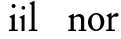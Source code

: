 SplineFontDB: 3.2
FontName: Condescend
FullName: Condescend
FamilyName: Condescend
Weight: Regular
Copyright: Copyright (c) 2022, FontFish
UComments: "2022-12-30: Created with FontForge (http://fontforge.org)"
Version: 001.000
ItalicAngle: 0
UnderlinePosition: -100
UnderlineWidth: 50
Ascent: 720
Descent: 280
InvalidEm: 0
LayerCount: 2
Layer: 0 0 "Back" 1
Layer: 1 0 "Fore" 0
XUID: [1021 63 -208442010 3809248]
FSType: 0
OS2Version: 0
OS2_WeightWidthSlopeOnly: 0
OS2_UseTypoMetrics: 1
CreationTime: 1672435746
ModificationTime: 1672445977
PfmFamily: 17
TTFWeight: 400
TTFWidth: 5
LineGap: 90
VLineGap: 0
OS2TypoAscent: 0
OS2TypoAOffset: 1
OS2TypoDescent: 0
OS2TypoDOffset: 1
OS2TypoLinegap: 90
OS2WinAscent: 0
OS2WinAOffset: 1
OS2WinDescent: 0
OS2WinDOffset: 1
HheadAscent: 0
HheadAOffset: 1
HheadDescent: 0
HheadDOffset: 1
OS2Vendor: 'PfEd'
MarkAttachClasses: 1
DEI: 91125
LangName: 1033
Encoding: ISO8859-1
UnicodeInterp: none
NameList: AGL For New Fonts
DisplaySize: -36
AntiAlias: 1
FitToEm: 0
WinInfo: 60 20 8
BeginPrivate: 0
EndPrivate
Grid
-1000 390 m 0
 2000 390 l 1024
  Named: "x"
EndSplineSet
BeginChars: 256 8

StartChar: n
Encoding: 110 110 0
Width: 490
Flags: HW
LayerCount: 2
Back
SplineSet
275 35 m 1
 465 35 l 1
 465 0 l 1
 275 0 l 1
 275 35 l 1
30 35 m 1
 225 35 l 1
 225 0 l 1
 30 0 l 1
 30 35 l 1
330 280 m 1
 330 320 303 345 264 345 c 1
 224 345 189 325 164 305 c 1
 164 335 l 1
 199 370 239 400 294 400 c 1
 354 400 404 360 404 300 c 1
 404 0 l 1
 330 0 l 1
 330 280 l 1
34 345 m 1
 154 404 l 1
 164 404 l 1
 164 0 l 1
 90 0 l 1
 90 295 l 1
 34 335 l 1
 34 345 l 1
EndSplineSet
Fore
SplineSet
290 35 m 1
 486 35 l 1
 486 0 l 1
 290 0 l 1
 290 35 l 1
30 35 m 1
 225 35 l 1
 225 0 l 1
 30 0 l 1
 30 35 l 1
350 280 m 1
 350 325 320 357 275 357 c 1
 235 357 200 342 170 322 c 1
 170 352 l 1
 210 387 270 420 315 420 c 1
 375 420 430 370 430 310 c 1
 430 0 l 1
 350 0 l 1
 350 280 l 1
34 365 m 1
 160 424 l 1
 170 424 l 1
 170 0 l 1
 90 0 l 1
 90 315 l 1
 34 355 l 1
 34 365 l 1
EndSplineSet
EndChar

StartChar: m
Encoding: 109 109 1
Width: 720
Flags: HW
LayerCount: 2
Back
SplineSet
507 35 m 1
 692 35 l 1
 692 0 l 1
 507 0 l 1
 507 35 l 1
560 280 m 1
 560 320 533 345 494 345 c 1
 454 345 419 325 394 305 c 1
 389 330 l 1
 428 370 469 400 524 400 c 1
 584 400 634 360 634 300 c 1
 634 0 l 1
 560 0 l 1
 560 280 l 1
272 35 m 1
 455 35 l 1
 455 0 l 1
 272 0 l 1
 272 35 l 1
30 35 m 1
 220 35 l 1
 220 0 l 1
 30 0 l 1
 30 35 l 1
325 280 m 1
 325 320 298 345 259 345 c 1
 219 345 184 325 159 305 c 1
 159 335 l 1
 194 370 234 400 289 400 c 1
 349 400 399 360 399 300 c 1
 399 0 l 1
 325 0 l 1
 325 280 l 1
34 345 m 1
 154 404 l 1
 164 404 l 1
 164 0 l 1
 90 0 l 1
 90 295 l 1
 34 335 l 1
 34 345 l 1
EndSplineSet
EndChar

StartChar: o
Encoding: 111 111 2
Width: 458
Flags: HW
LayerCount: 2
Back
SplineSet
118 210 m 0
 118 105 168 28 238 28 c 0
 305 28 350 85 350 180 c 0
 350 285 300 362 230 362 c 0
 163 362 118 305 118 210 c 0
28 192 m 0
 28 305 125 400 238 400 c 0
 350 400 440 310 440 198 c 0
 440 85 343 -10 230 -10 c 0
 118 -10 28 80 28 192 c 0
-352 187 m 0
 -345 92 -292 23 -224 28 c 0
 -156 33 -113 108 -120 203 c 0
 -127 298 -180 367 -248 362 c 0
 -316 357 -359 282 -352 187 c 0
-442 192 m 0
 -442 305 -345 400 -232 400 c 0
 -120 400 -30 310 -30 198 c 0
 -30 85 -127 -10 -240 -10 c 0
 -352 -10 -442 80 -442 192 c 0
-812 195 m 0
 -812 100 -764 28 -696 28 c 0
 -628 28 -580 100 -580 195 c 0
 -580 290 -628 362 -696 362 c 0
 -764 362 -812 290 -812 195 c 0
-902 192 m 0
 -902 305 -805 400 -692 400 c 0
 -580 400 -490 310 -490 198 c 0
 -490 85 -587 -10 -700 -10 c 0
 -812 -10 -902 80 -902 192 c 0
EndSplineSet
Fore
SplineSet
115 210 m 0
 115 105 163 28 233 28 c 0
 300 28 343 85 343 180 c 0
 343 285 295 362 225 362 c 0
 158 362 115 305 115 210 c 0
25 192 m 0
 25 305 120 400 233 400 c 0
 345 400 433 310 433 198 c 0
 433 85 338 -10 225 -10 c 0
 113 -10 25 80 25 192 c 0
EndSplineSet
EndChar

StartChar: i
Encoding: 105 105 3
Width: 255
Flags: HW
LayerCount: 2
Back
SplineSet
89 580 m 4
 89 605 109 625 134 625 c 4
 159 625 179 605 179 580 c 4
 179 555 159 535 134 535 c 4
 109 535 89 555 89 580 c 4
24 35 m 5
 234 35 l 5
 234 0 l 5
 24 0 l 5
 24 35 l 5
36 350 m 5
 154 404 l 5
 164 404 l 5
 164 0 l 5
 90 0 l 5
 90 300 l 5
 36 340 l 5
 36 350 l 5
EndSplineSet
Fore
SplineSet
90 625 m 0
 90 653 112 675 140 675 c 0
 168 675 190 653 190 625 c 0
 190 597 168 575 140 575 c 0
 112 575 90 597 90 625 c 0
24 35 m 1
 244 35 l 1
 244 0 l 1
 24 0 l 1
 24 35 l 1
36 365 m 1
 160 424 l 1
 170 424 l 1
 170 0 l 1
 90 0 l 1
 90 315 l 1
 36 355 l 1
 36 365 l 1
EndSplineSet
EndChar

StartChar: l
Encoding: 108 108 4
Width: 254
Flags: HW
LayerCount: 2
Fore
SplineSet
24 35 m 1
 234 35 l 1
 234 0 l 1
 24 0 l 1
 24 35 l 1
36 650 m 1
 154 694 l 1
 164 694 l 1
 164 0 l 1
 90 0 l 1
 90 600 l 1
 36 640 l 1
 36 650 l 1
EndSplineSet
EndChar

StartChar: j
Encoding: 106 106 5
Width: 250
Flags: HW
LayerCount: 2
Back
SplineSet
90 0 m 1
 164 0 l 25
 164 -125 l 17
 144 -185 90 -240 25 -265 c 1
 10 -240 l 1
 70 -205 90 -160 90 -95 c 1
 90 0 l 1
89 580 m 0
 89 605 109 625 134 625 c 0
 159 625 179 605 179 580 c 0
 179 555 159 535 134 535 c 0
 109 535 89 555 89 580 c 0
36 350 m 1
 154 404 l 1
 164 404 l 1
 164 0 l 1
 90 0 l 1
 90 300 l 1
 36 340 l 1
 36 350 l 1
EndSplineSet
Fore
SplineSet
89 580 m 0
 89 605 109 625 134 625 c 0
 159 625 179 605 179 580 c 0
 179 555 159 535 134 535 c 0
 109 535 89 555 89 580 c 0
36 350 m 1
 154 404 l 1
 164 404 l 1
 164 0 l 1
 90 0 l 1
 90 300 l 1
 36 340 l 1
 36 350 l 1
EndSplineSet
EndChar

StartChar: h
Encoding: 104 104 6
Width: 496
Flags: HW
LayerCount: 2
Back
SplineSet
36 650 m 1
 154 694 l 1
 164 694 l 1
 164 0 l 1
 90 0 l 1
 90 600 l 1
 36 640 l 1
 36 650 l 1
280 35 m 1
 470 35 l 1
 470 0 l 1
 280 0 l 1
 280 35 l 1
30 35 m 1
 225 35 l 1
 225 0 l 1
 30 0 l 1
 30 35 l 1
336 280 m 1
 336 320 305 345 266 345 c 1
 226 345 189 325 164 305 c 1
 164 335 l 1
 199 370 245 400 300 400 c 1
 362 400 410 360 410 298 c 1
 410 0 l 1
 336 0 l 1
 336 280 l 1
EndSplineSet
EndChar

StartChar: r
Encoding: 114 114 7
Width: 345
Flags: HW
LayerCount: 2
Fore
SplineSet
290 305 m 3
 275 305 260 315 250 315 c 1
 225 315 184 298 164 268 c 1
 164 310 l 1
 204 360 249 400 299 400 c 1
 322 400 340 385 340 360 c 1
 340 330 310 305 290 305 c 3
28 35 m 1
 250 35 l 1
 250 0 l 1
 28 0 l 1
 28 35 l 1
39 345 m 1
 154 404 l 1
 164 404 l 1
 164 0 l 1
 90 0 l 1
 90 295 l 1
 39 335 l 1
 39 345 l 1
EndSplineSet
EndChar
EndChars
EndSplineFont
